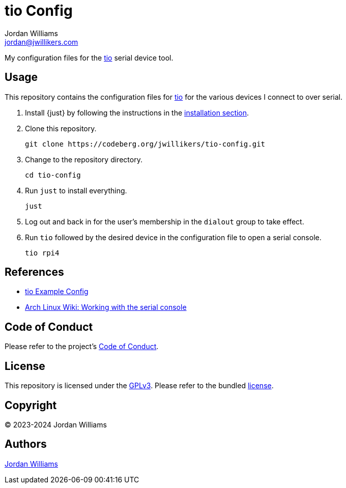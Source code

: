= tio Config
Jordan Williams <jordan@jwillikers.com>
:experimental:
:icons: font
ifdef::env-github[]
:tip-caption: :bulb:
:note-caption: :information_source:
:important-caption: :heavy_exclamation_mark:
:caution-caption: :fire:
:warning-caption: :warning:
endif::[]
:tio: https://github.com/tio/tio[tio]

My configuration files for the {tio} serial device tool.

== Usage

This repository contains the configuration files for {tio} for the various devices I connect to over serial.

. Install {just} by following the instructions in the https://github.com/casey/just?tab=readme-ov-file#installation[installation section].

. Clone this repository.
+
[,sh]
----
git clone https://codeberg.org/jwillikers/tio-config.git
----

. Change to the repository directory.
+
[,sh]
----
cd tio-config
----

. Run `just` to install everything.
+
[,sh]
----
just
----

. Log out and back in for the user's membership in the `dialout` group to take effect.

. Run `tio` followed by the desired device in the configuration file to open a serial console.
+
[,sh]
----
tio rpi4
----

== References

* https://github.com/tio/tio/blob/master/example/config[tio Example Config]
* https://wiki.archlinux.org/title/working_with_the_serial_console[Arch Linux Wiki: Working with the serial console]

== Code of Conduct

Please refer to the project's link:CODE_OF_CONDUCT.adoc[Code of Conduct].

== License

This repository is licensed under the https://www.gnu.org/licenses/gpl-3.0.html[GPLv3].
Please refer to the bundled link:LICENSE.adoc[license].

== Copyright

© 2023-2024 Jordan Williams

== Authors

mailto:{email}[{author}]
